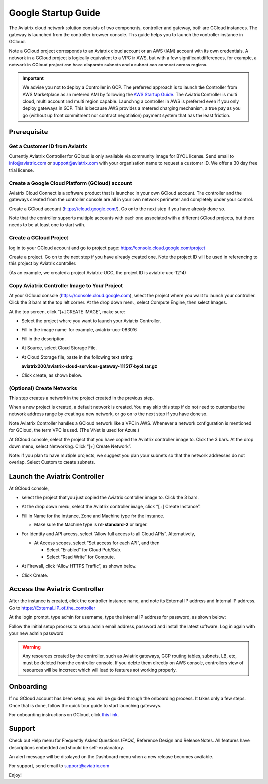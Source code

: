


===========================================
Google Startup Guide
===========================================



The Aviatrix cloud network solution consists of two components, controller and
gateway, both are GCloud instances. The gateway is launched from the controller browser console.
This guide helps you to launch the controller instance in GCloud.

Note a GCloud project corresponds to an Aviatrix cloud account
or an AWS (IAM) account with its own credentials. A network in a GCloud
project is logically equivalent to a VPC in AWS, but with a few
significant differences, for example, a network in GCloud project can
have disparate subnets and a subnet can connect across regions.

.. Important::

  We advise you not to deploy a Controller in GCP. The preferred approach is to launch the Controller from AWS Marketplace as an metered AMI by following the `AWS Startup Guide <https://docs.aviatrix.com/StartUpGuides/aviatrix-cloud-controller-startup-guide.html>`_. The Aviatrix Controller is multi cloud, multi account and multi region capable. Launching a controller in AWS is preferred even if you only deploy gateways in GCP. This is because AWS provides a metered charging mechanism, a true pay as you go (without up front commitment nor contract negotiation) payment system that has the least friction. 


Prerequisite
============

Get a Customer ID from Aviatrix
-------------------------------

Currently Aviatrix Controller for GCloud is only available via community
image for BYOL license. Send email to info@aviatrix.com or
support@aviatrix.com with your organization name to request a customer
ID. We offer a 30 day free trial license.

Create a Google Cloud Platform (GCloud) account
------------------------------------------------

Aviatrix Cloud Connect is a software product that is launched in your
own GCloud account. The controller and the gateways created from the
controller console are all in your own network perimeter and completely
under your control.

Create a GCloud account (https://cloud.google.com/). Go on to the next
step if you have already done so.

Note that the controller supports multiple accounts with each one
associated with a different GCloud projects, but there needs to be at
least one to start with.

Create a GCloud Project
-----------------------

log in to your GCloud account and go to project page:
https://console.cloud.google.com/project

Create a project. Go on to the next step if you have already created
one. Note the project ID will be used in referencing to this project by
Aviatrix controller.

(As an example, we created a project Aviatrix-UCC, the project ID is
aviatrix-ucc-1214)

Copy Aviatrix Controller Image to Your Project
----------------------------------------------

At your GCloud console (https://console.cloud.google.com), select the
project where you want to launch your controller. Click the 3 bars at
the top left corner. At the drop down menu, select Compute Engine, then
select Images.

At the top screen, click “[+] CREATE IMAGE”, make sure:

-  Select the project where you want to launch your Aviatrix Controller.

-  Fill in the image name, for example, aviatrix-ucc-083016

-  Fill in the description.

-  At Source, select Cloud Storage File.

-  At Cloud Storage file, paste in the following text string:

   **aviatrix200/aviatrix-cloud-services-gateway-111517-byol.tar.gz**

-  Click create, as shown below.

   |image1|

(Optional) Create Networks
--------------------------

This step creates a network in the project created in the previous step.

When a new project is created, a default network is created. You may
skip this step if do not need to customize the network address range by
creating a new network, or go on to the next step if you have done so.

Note Aviatrix Controller handles a GCloud network like a VPC in AWS.
Whenever a network configuration is mentioned for GCloud, the term VPC
is used. (The VNet is used for Azure.)

At GCloud console, select the project that you have copied the Aviatrix
controller image to. Click the 3 bars. At the drop down menu, select
Networking. Click “[+] Create Network”.

Note: if you plan to have multiple projects, we suggest you plan your
subnets so that the network addresses do not overlap. Select Custom to
create subnets.

Launch the Aviatrix Controller
==============================

At GCloud console,

-  select the project that you just copied the Aviatrix controller image
   to. Click the 3 bars.

-  At the drop down menu, select the Aviatrix controller image, click
   “[+] Create Instance”.

-  Fill in Name for the instance, Zone and Machine type for the
   instance.

   -  Make sure the Machine type is **n1-standard-2** or larger.

-  For Identity and API access, select “Allow full access to all Cloud
   APIs”. Alternatively,

   -  At Access scopes, select “Set access for each API”, and then

      -  Select “Enabled” for Cloud Pub/Sub.

      -  Select “Read Write” for Compute.

-  At Firewall, click “Allow HTTPS Traffic”, as shown below.

-  Click Create.

   |image2|

Access the Aviatrix Controller
==============================

After the instance is created, click the controller instance name, and
note its External IP address and Internal IP address. Go to
https://External_IP_of_the_controller

At the login prompt, type admin for username, type the internal IP
address for password, as shown below:

|image3|

Follow the initial setup process to setup admin email address, password
and install the latest software. Log in again with your new admin password

.. Warning:: Any resources created by the controller, such as Aviatrix gateways, GCP routing tables, subnets, LB, etc, must be deleted from the controller console. If you delete them directly on AWS console, controllers view of resources will be incorrect which will lead to features not working properly.

..

Onboarding
==========

If no GCloud account has been setup, you will be guided through the
onboarding process. It takes only a few steps. Once that is done, follow
the quick tour guide to start launching gateways.

For onboarding instructions on GCloud, click `this link. <http://docs.aviatrix.com/HowTos/CreateGCloudAccount.html>`_

Support
=======

Check out Help menu for Frequently Asked Questions (FAQs), Reference
Design and Release Notes. All features have descriptions embedded and
should be self-explanatory.

An alert message will be displayed on the Dashboard menu when a new
release becomes available.

For support, send email to support@aviatrix.com

Enjoy!

.. |image0| image:: GoogleAviatrixCloudControllerStartupGuide_media/image001.png
   :width: 2.90683in
   :height: 0.35000in
.. |image1| image:: GoogleAviatrixCloudControllerStartupGuide_media/image002.png
   :width: 5.65559in
   :height: 2.77402in
.. |image2| image:: GoogleAviatrixCloudControllerStartupGuide_media/image003.png
   :width: 5.50432in
   :height: 3.49607in
.. |image3| image:: GoogleAviatrixCloudControllerStartupGuide_media/image004.png
   :width: 4.93125in
   :height: 2.10210in


.. add in the disqus tag

.. disqus::
